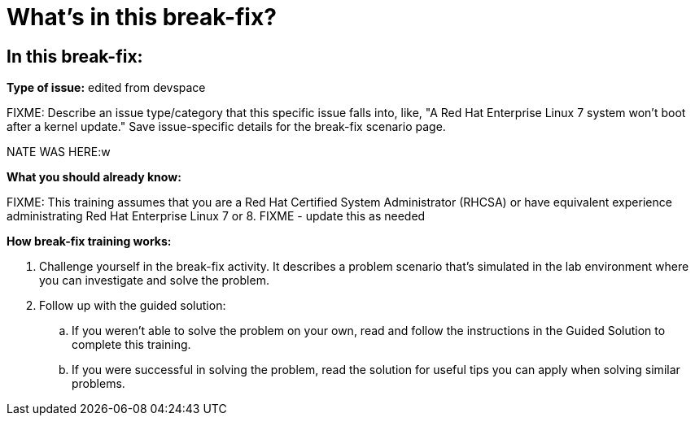 = What’s in this break-fix?

== In this break-fix:

**Type of issue:** edited from devspace

FIXME: Describe an issue type/category that this specific issue falls into, like, "A Red Hat Enterprise Linux 7 system won't boot after a kernel update." Save issue-specific details for the break-fix scenario page.

NATE WAS HERE:w




**What you should already know:**

FIXME: This training assumes that you are a Red Hat Certified System Administrator (RHCSA) or have equivalent experience administrating Red Hat Enterprise Linux 7 or 8. FIXME - update this as needed


**How break-fix training works:**

. Challenge yourself in the break-fix activity. It describes a problem scenario that's simulated in the lab environment where you can investigate and solve the problem.
. Follow up with the guided solution:
.. If you weren't able to solve the problem on your own, read and follow the instructions in the Guided Solution to complete this training.
.. If you were successful in solving the problem, read the solution for useful tips you can apply when solving similar problems.